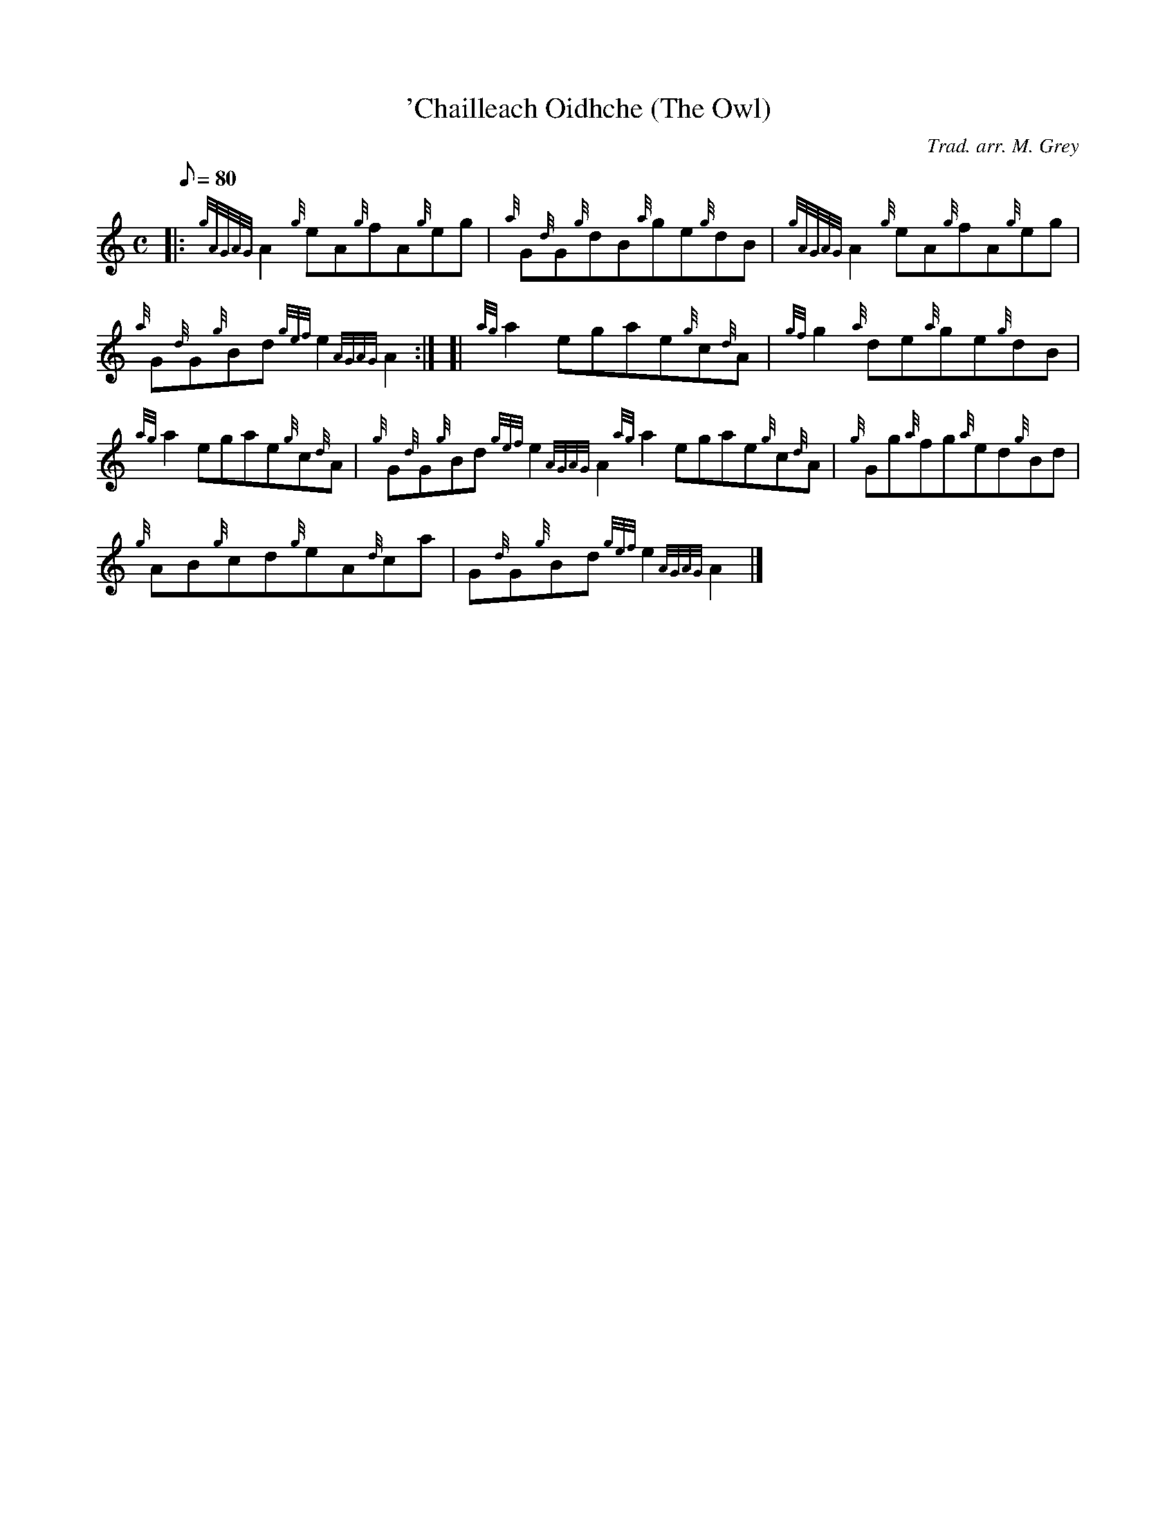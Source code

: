 X:1
T:'Chailleach Oidhche (The Owl)
M:C
L:1/8
Q:80
C:Trad. arr. M. Grey
S:Reel
K:HP
|: {gAGAG}A2{g}eA{g}fA{g}eg|
{a}G{d}G{g}dB{a}ge{g}dB|
{gAGAG}A2{g}eA{g}fA{g}eg|  !
{a}G{d}G{g}Bd{gef}e2{AGAG}A2:| [|
{ag}a2egae{g}c{d}A|
{gf}g2{a}de{a}ge{g}dB|  !
{ag}a2egae{g}c{d}A|
{g}G{d}G{g}Bd{gef}e2{AGAG}A2{ag}a2egae{g}c{d}A|
{g}Gg{a}fg{a}ed{g}Bd|  !
{g}AB{g}cd{g}eA{d}ca|
G{d}G{g}Bd{gef}e2{AGAG}A2|]


